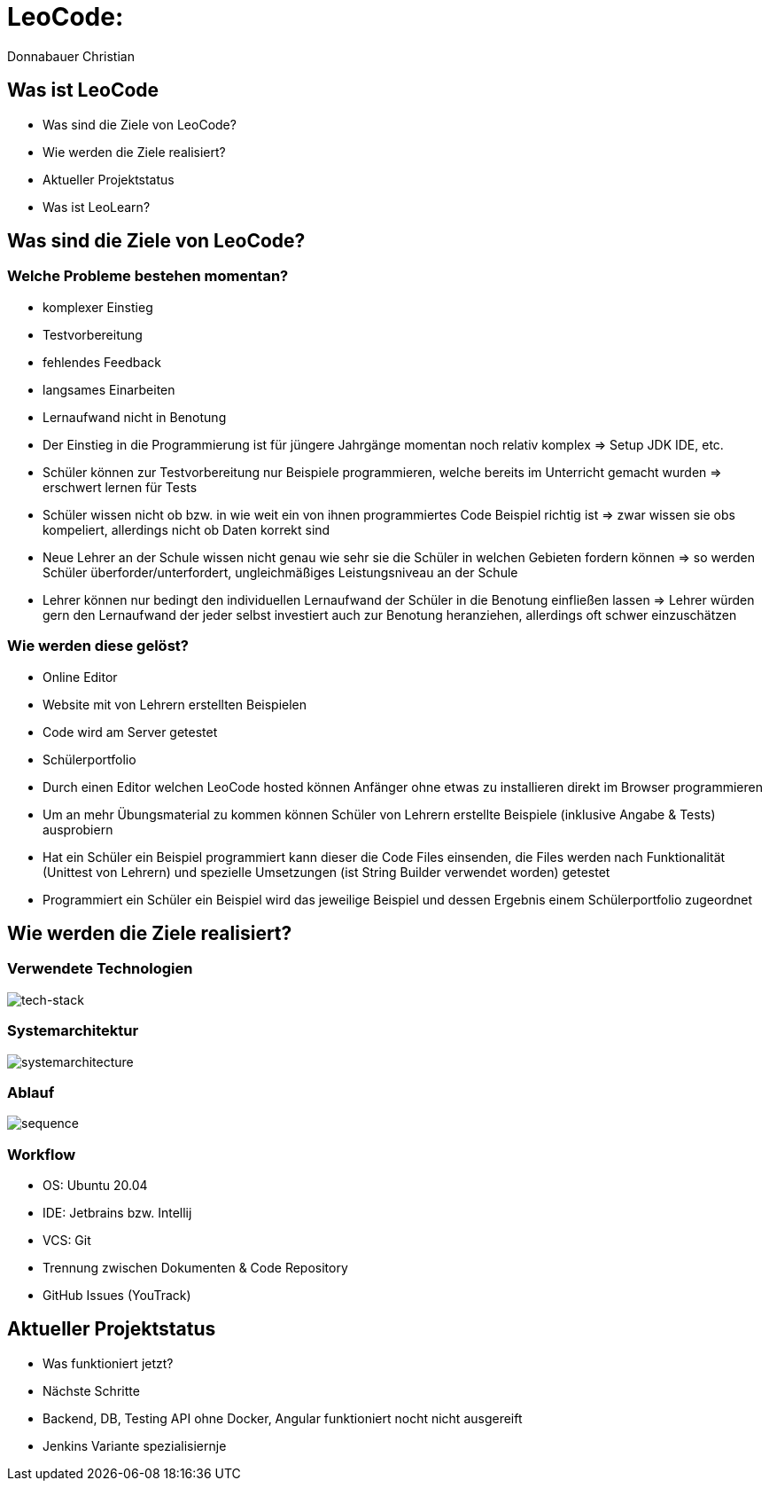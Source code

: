 = LeoCode:
Donnabauer Christian

== Was ist LeoCode
* Was sind die Ziele von LeoCode?
* Wie werden die Ziele realisiert?
* Aktueller Projektstatus
* Was ist LeoLearn?

== Was sind die Ziele von LeoCode?



=== Welche Probleme bestehen momentan?

* komplexer Einstieg
* Testvorbereitung
* fehlendes Feedback
* langsames Einarbeiten
* Lernaufwand nicht in Benotung

[.notes]
--
* Der Einstieg in die Programmierung ist für jüngere Jahrgänge momentan noch relativ komplex => Setup JDK IDE, etc.
* Schüler können zur Testvorbereitung nur Beispiele programmieren, welche bereits im Unterricht gemacht wurden
=> erschwert lernen für Tests
* Schüler wissen nicht ob bzw. in wie weit ein von ihnen programmiertes Code Beispiel richtig ist => zwar wissen sie
obs kompeliert, allerdings nicht ob Daten korrekt sind
* Neue Lehrer an der Schule wissen nicht genau wie sehr sie die Schüler in welchen Gebieten fordern können => so werden
Schüler überforder/unterfordert, ungleichmäßiges Leistungsniveau an der Schule
* Lehrer können nur bedingt den individuellen Lernaufwand der Schüler in die Benotung einfließen lassen => Lehrer würden
gern den Lernaufwand der jeder selbst investiert auch zur Benotung heranziehen, allerdings oft schwer einzuschätzen
--

=== Wie werden diese gelöst?

* Online Editor
* Website mit von Lehrern erstellten Beispielen
* Code wird am Server getestet
* Schülerportfolio

[.notes]
--
* Durch einen Editor welchen LeoCode hosted können Anfänger ohne etwas zu installieren direkt im Browser programmieren
* Um an mehr Übungsmaterial zu kommen können Schüler von Lehrern erstellte Beispiele (inklusive Angabe & Tests)
ausprobiern
* Hat ein Schüler ein Beispiel programmiert kann dieser die Code Files einsenden, die Files werden nach Funktionalität
(Unittest von Lehrern) und spezielle Umsetzungen (ist String Builder verwendet worden) getestet
* Programmiert ein Schüler ein Beispiel wird das jeweilige Beispiel und dessen Ergebnis einem Schülerportfolio
zugeordnet
--

== Wie werden die Ziele realisiert?

=== Verwendete Technologien

image::./assets/tech-stack.png[tech-stack]

=== Systemarchitektur

image::./assets/sysarch.png[systemarchitecture]

=== Ablauf

image::./assets/sequence.png[sequence]

=== Workflow

* OS: Ubuntu 20.04
* IDE: Jetbrains bzw. Intellij
* VCS: Git
* Trennung zwischen Dokumenten & Code Repository
* GitHub Issues (YouTrack)

== Aktueller Projektstatus

* Was funktioniert jetzt?
* Nächste Schritte

[.notes]
--
* Backend, DB, Testing API ohne Docker, Angular funktioniert nocht nicht ausgereift
* Jenkins Variante spezialisiernje
--

